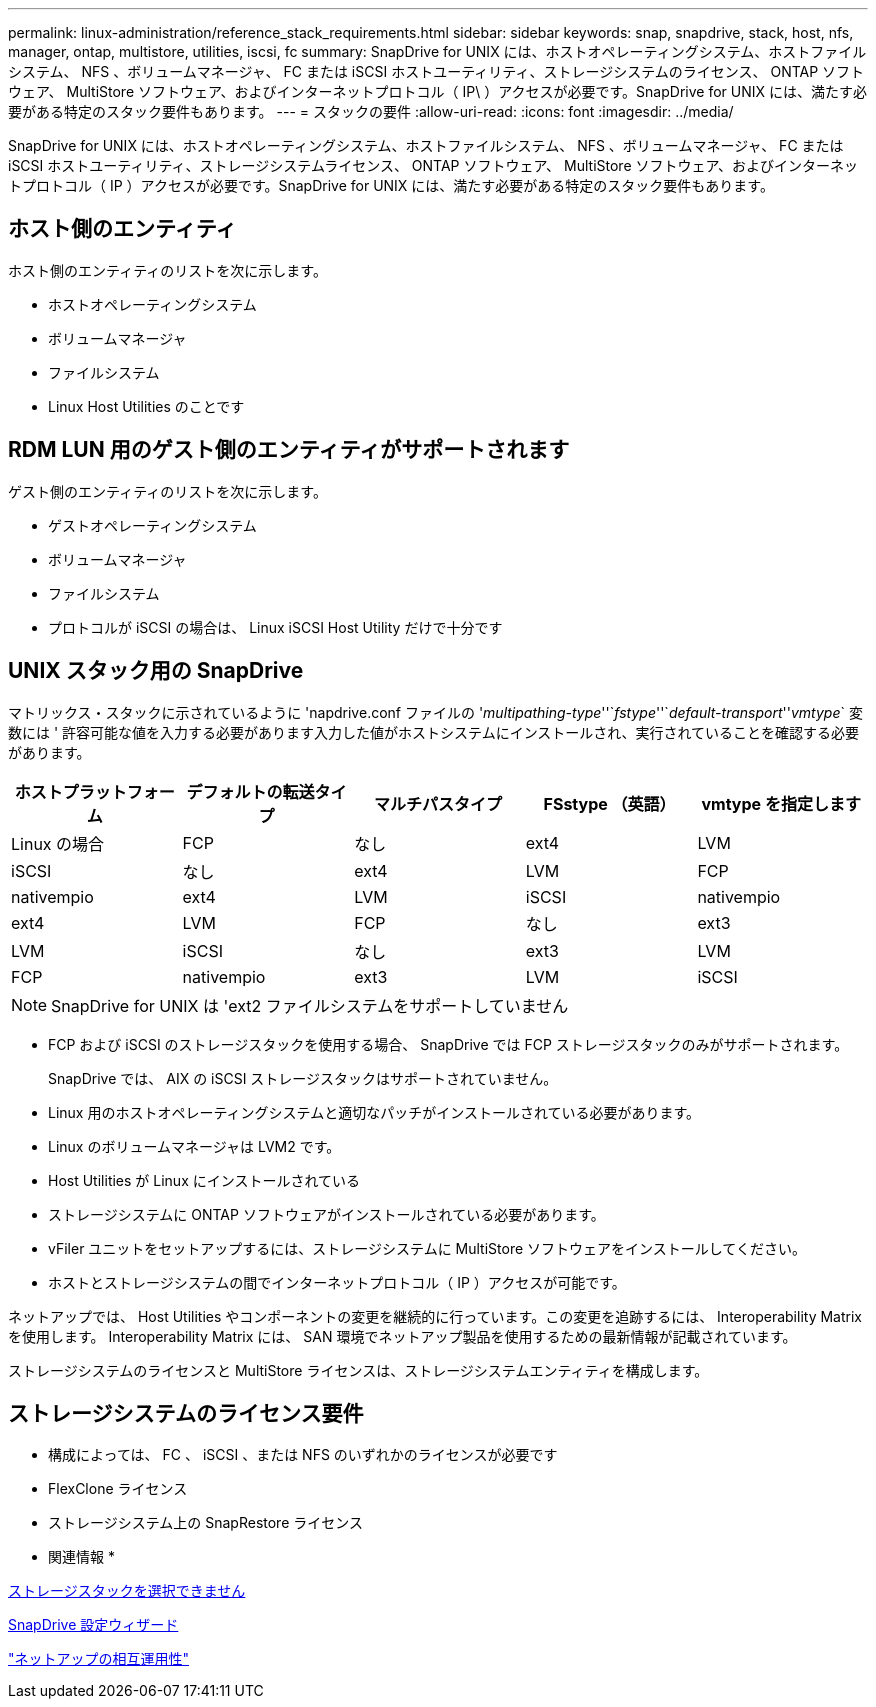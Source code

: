 ---
permalink: linux-administration/reference_stack_requirements.html 
sidebar: sidebar 
keywords: snap, snapdrive, stack, host, nfs, manager, ontap, multistore, utilities, iscsi, fc 
summary: SnapDrive for UNIX には、ホストオペレーティングシステム、ホストファイルシステム、 NFS 、ボリュームマネージャ、 FC または iSCSI ホストユーティリティ、ストレージシステムのライセンス、 ONTAP ソフトウェア、 MultiStore ソフトウェア、およびインターネットプロトコル（ IP\ ）アクセスが必要です。SnapDrive for UNIX には、満たす必要がある特定のスタック要件もあります。 
---
= スタックの要件
:allow-uri-read: 
:icons: font
:imagesdir: ../media/


[role="lead"]
SnapDrive for UNIX には、ホストオペレーティングシステム、ホストファイルシステム、 NFS 、ボリュームマネージャ、 FC または iSCSI ホストユーティリティ、ストレージシステムライセンス、 ONTAP ソフトウェア、 MultiStore ソフトウェア、およびインターネットプロトコル（ IP ）アクセスが必要です。SnapDrive for UNIX には、満たす必要がある特定のスタック要件もあります。



== ホスト側のエンティティ

ホスト側のエンティティのリストを次に示します。

* ホストオペレーティングシステム
* ボリュームマネージャ
* ファイルシステム
* Linux Host Utilities のことです




== RDM LUN 用のゲスト側のエンティティがサポートされます

ゲスト側のエンティティのリストを次に示します。

* ゲストオペレーティングシステム
* ボリュームマネージャ
* ファイルシステム
* プロトコルが iSCSI の場合は、 Linux iSCSI Host Utility だけで十分です




== UNIX スタック用の SnapDrive

マトリックス・スタックに示されているように 'napdrive.conf ファイルの '_multipathing-type_''`_fstype_''`_default-transport_''_vmtype_` 変数には ' 許容可能な値を入力する必要があります入力した値がホストシステムにインストールされ、実行されていることを確認する必要があります。

|===
| ホストプラットフォーム | デフォルトの転送タイプ | マルチパスタイプ | FSstype （英語） | vmtype を指定します 


 a| 
Linux の場合
 a| 
FCP
 a| 
なし
 a| 
ext4
 a| 
LVM



 a| 
iSCSI
 a| 
なし
 a| 
ext4
 a| 
LVM



 a| 
FCP
 a| 
nativempio
 a| 
ext4
 a| 
LVM



 a| 
iSCSI
 a| 
nativempio
 a| 
ext4
 a| 
LVM



 a| 
FCP
 a| 
なし
 a| 
ext3
 a| 
LVM



 a| 
iSCSI
 a| 
なし
 a| 
ext3
 a| 
LVM



 a| 
FCP
 a| 
nativempio
 a| 
ext3
 a| 
LVM



 a| 
iSCSI
 a| 
nativempio
 a| 
ext3
 a| 
LVM

|===

NOTE: SnapDrive for UNIX は 'ext2 ファイルシステムをサポートしていません

* FCP および iSCSI のストレージスタックを使用する場合、 SnapDrive では FCP ストレージスタックのみがサポートされます。
+
SnapDrive では、 AIX の iSCSI ストレージスタックはサポートされていません。

* Linux 用のホストオペレーティングシステムと適切なパッチがインストールされている必要があります。
* Linux のボリュームマネージャは LVM2 です。
* Host Utilities が Linux にインストールされている
* ストレージシステムに ONTAP ソフトウェアがインストールされている必要があります。
* vFiler ユニットをセットアップするには、ストレージシステムに MultiStore ソフトウェアをインストールしてください。
* ホストとストレージシステムの間でインターネットプロトコル（ IP ）アクセスが可能です。


ネットアップでは、 Host Utilities やコンポーネントの変更を継続的に行っています。この変更を追跡するには、 Interoperability Matrix を使用します。 Interoperability Matrix には、 SAN 環境でネットアップ製品を使用するための最新情報が記載されています。

ストレージシステムのライセンスと MultiStore ライセンスは、ストレージシステムエンティティを構成します。



== ストレージシステムのライセンス要件

* 構成によっては、 FC 、 iSCSI 、または NFS のいずれかのライセンスが必要です
* FlexClone ライセンス
* ストレージシステム上の SnapRestore ライセンス


* 関連情報 *

xref:concept_unable_to_select_a_storage_stack.adoc[ストレージスタックを選択できません]

xref:concept_when_to_use_the_snapdrive_configuration_wizard.adoc[SnapDrive 設定ウィザード]

https://mysupport.netapp.com/NOW/products/interoperability["ネットアップの相互運用性"]
